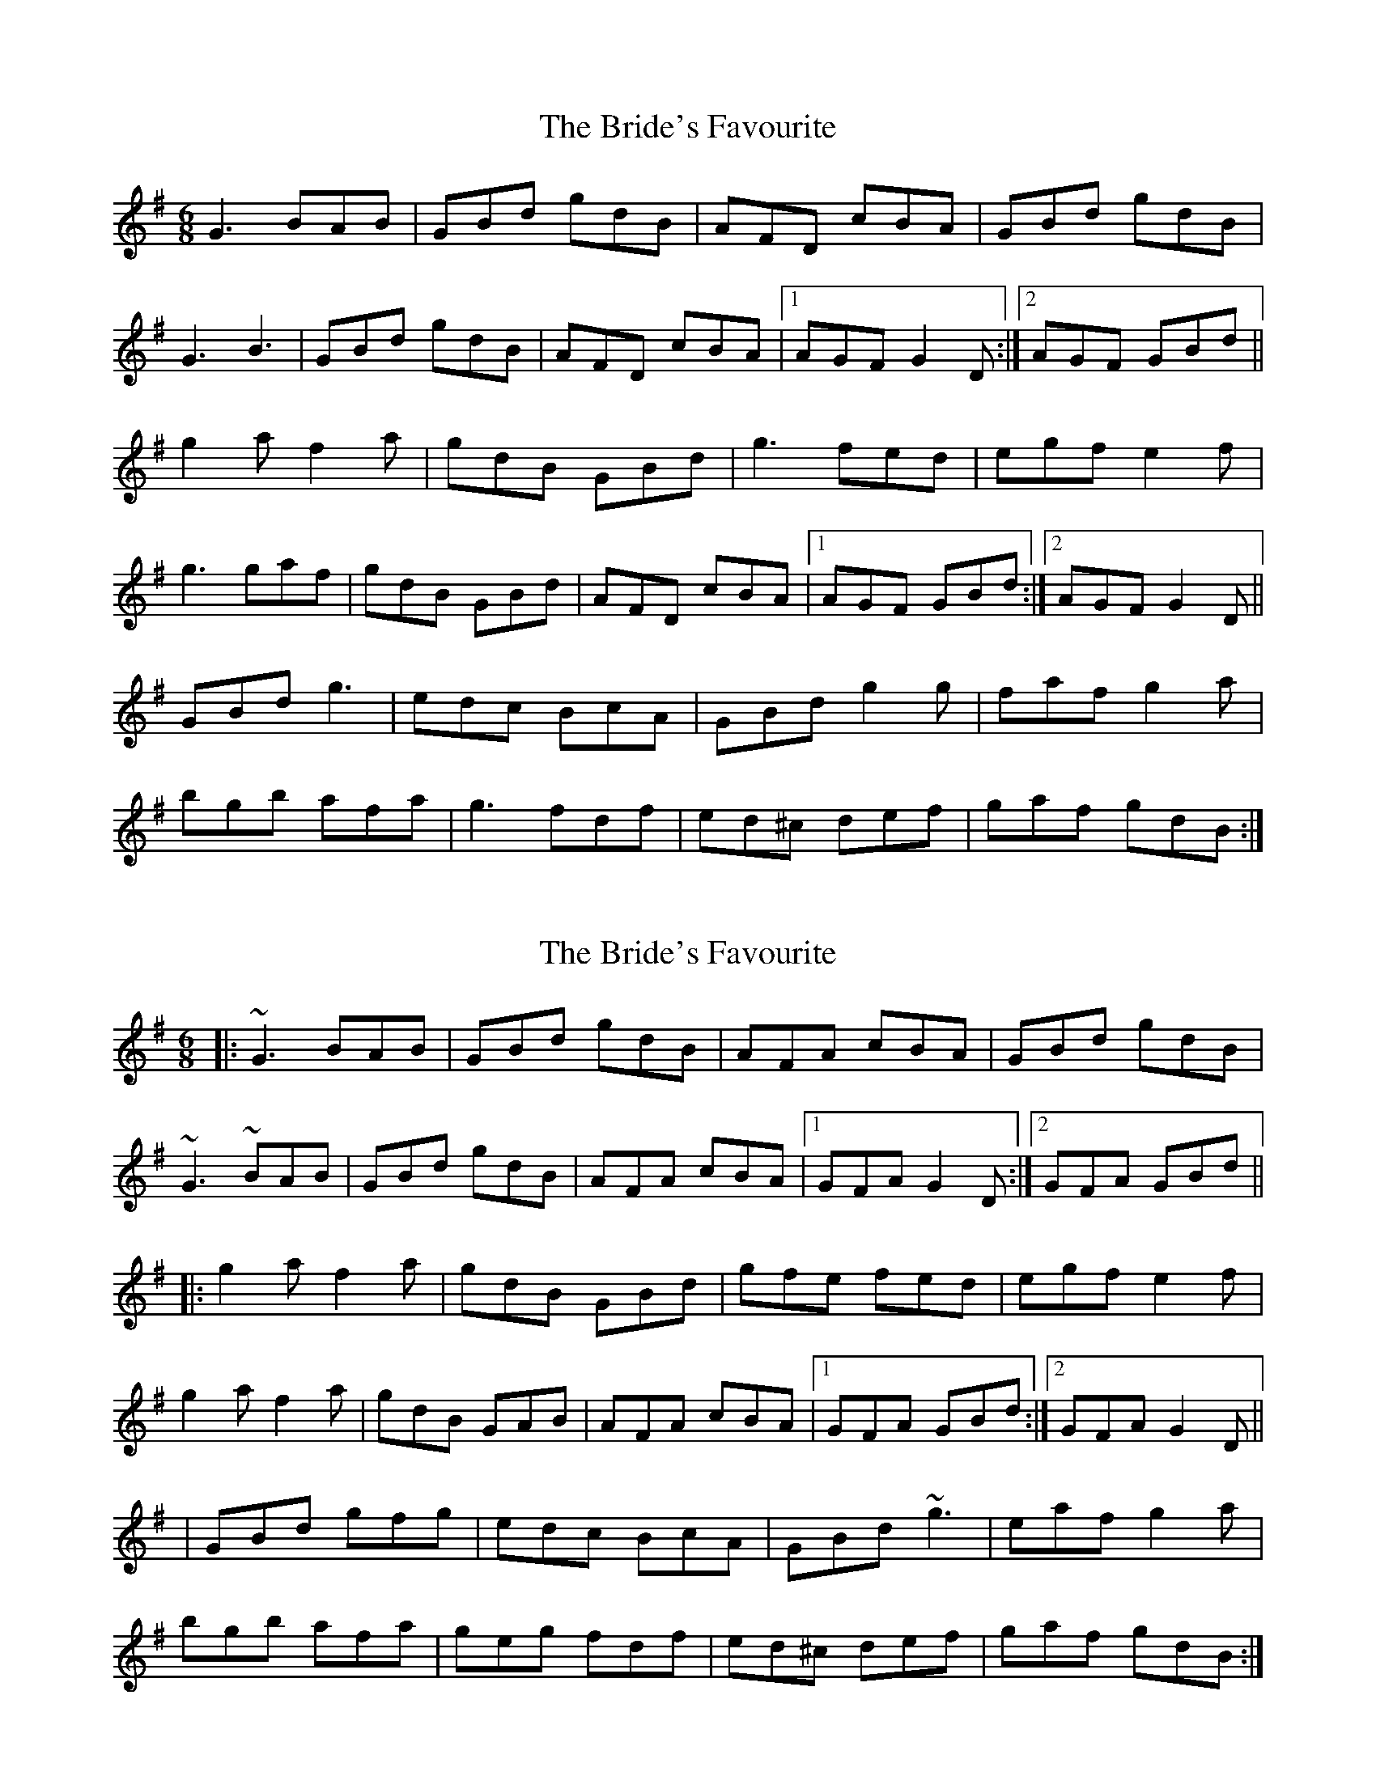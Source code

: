 X: 1
T: Bride's Favourite, The
Z: Kenny
S: https://thesession.org/tunes/3746#setting3746
R: jig
M: 6/8
L: 1/8
K: Gmaj
G3 BAB | GBd gdB | AFD cBA | GBd gdB |
G3 B3 | GBd gdB | AFD cBA |1 AGF G2 D :|2 AGF GBd ||
g2 a f2 a | gdB GBd | g3 fed | egf e2 f |
g3 gaf | gdB GBd | AFD cBA |1 AGF GBd :|2 AGF G2 D ||
GBd g3 | edc BcA | GBd g2 g | faf g2 a |
bgb afa | g3 fdf | ed^c def | gaf gdB :|
X: 2
T: Bride's Favourite, The
Z: ceolachan
S: https://thesession.org/tunes/3746#setting23253
R: jig
M: 6/8
L: 1/8
K: Gmaj
|: ~G3 BAB | GBd gdB | AFA cBA | GBd gdB |
~G3 ~BAB | GBd gdB | AFA cBA |[1 GFA G2 D :|[2 GFA GBd ||
|: g2 a f2 a | gdB GBd | gfe fed | egf e2 f |
g2 a f2 a | gdB GAB | AFA cBA |[1 GFA GBd :|[2 GFA G2 D ||
|GBd gfg | edc BcA | GBd ~g3 | eaf g2 a |
bgb afa | geg fdf | ed^c def | gaf gdB :|
X: 3
T: Bride's Favourite, The
Z: ceolachan
S: https://thesession.org/tunes/3746#setting23264
R: jig
M: 6/8
L: 1/8
K: Gmaj
|: D |G^FG B^AB | GBd gdB | A^GA cBA | GBd gdB |
GDG B2 B | GB/c/d gdB | A2 A cBA | AGF G2 :|
|: d |g2 a f2 a | gdB GB/c/d | gfe f2 d | e/f/gf e2 f |
gda gaf | gdB GG/A/B | A^GA cc/B/A | AGF G2 :|
|: D |GB/c/d g2 g | edc B2 A | GBd gBg | f/g/af g2 a |
bg/a/b afa | ge/f/g f2 d |[1 ed^c dd/e/f | gaf gdB :|[2 ee/d/^c d2 f | gaf g2 |]
X: 4
T: Bride's Favourite, The
Z: JACKB
S: https://thesession.org/tunes/3746#setting26400
R: jig
M: 6/8
L: 1/8
K: Gmaj
|:G3 BAB | GB/c/d gdB | AFD cBA | GB/c/d gdB |
G3 B3 | GB/c/d gdB | AFD cBA |1 AGF G2 D :|2 AGF GBd ||
|:g2 a f2 a | gdB GBd | g3 fed | egf e2 f |
g3 gaf | gdB GBd | AFD cBA |1 AGF GBd :|2 AGF G2 D ||
|:GB/c/d g3 | edc BcA | GB/c/d g3 | faf g2 a |
bgb afa | g3 fdf | ed^c def | gaf gdB :||
X: 5
T: Bride's Favourite, The
Z: Kevin Rietmann
S: https://thesession.org/tunes/3746#setting27912
R: jig
M: 6/8
L: 1/8
K: Gmaj
|:~G3 BAB | GBd gdB | AFD cBA | GBd gdB |
~G3 ~B3 | GBd gdB | AFD cBA |1 BGG G2D :|2 BGG GBd |
|:g2a fa2 | gdB GBd | gfe fed | ~e3 e d/e/f |
gfe def | gfe dcB | AGF cBA |1 BGG GBd :|2 BGG G2D |
GBd ~g3 | edc BcA | GBd ~g3 | e (3fga g2a |
bgb afa | geg fdf | ed^c def |1 gBd g2d :|2 g b/a/g/f/ gdB |
